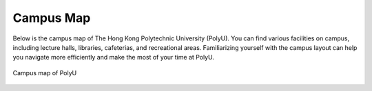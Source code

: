 Campus Map
=====

Below is the campus map of The Hong Kong Polytechnic University (PolyU). You can find various facilities on campus, including lecture halls, libraries, cafeterias, and recreational areas. Familiarizing yourself with the campus layout can help you navigate more efficiently and make the most of your time at PolyU.

.. figure:: ../../assets/campus_life/CampusMap.svg
    :width: 100%
    :align: center
    :alt: Campus map of PolyU

    Campus map of PolyU